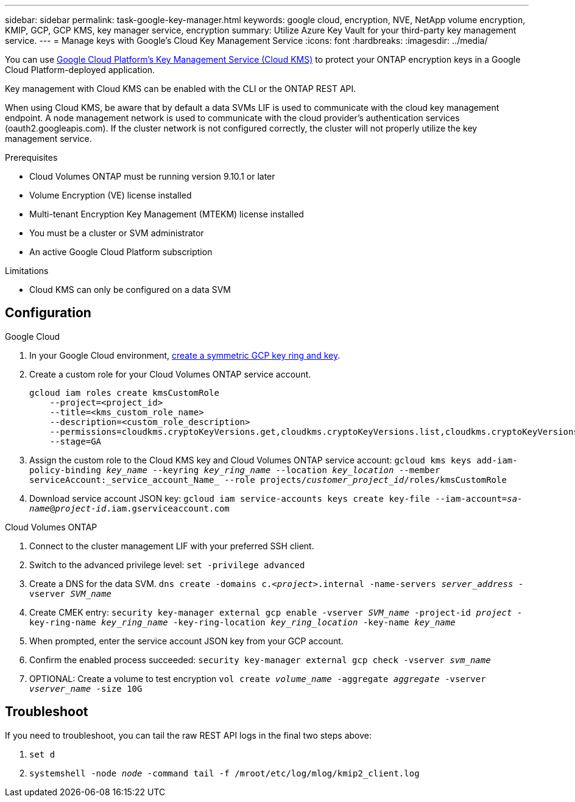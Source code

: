 ---
sidebar: sidebar
permalink: task-google-key-manager.html
keywords: google cloud, encryption, NVE, NetApp volume encryption, KMIP, GCP, GCP KMS, key manager service, encryption
summary: Utilize Azure Key Vault for your third-party key management service.
---
= Manage keys with Google's Cloud Key Management Service
:icons: font
:hardbreaks:
:imagesdir: ../media/

You can use link:https://cloud.google.com/kms/docs[Google Cloud Platform's Key Management Service (Cloud KMS)^] to protect your ONTAP encryption keys in a Google Cloud Platform-deployed application.

Key management with Cloud KMS can be enabled with the CLI or the ONTAP REST API.

When using Cloud KMS, be aware that by default a data SVMs LIF is used to communicate with the cloud key management endpoint. A node management network is used to communicate with the cloud provider's authentication services (oauth2.googleapis.com). If the cluster network is not configured correctly, the cluster will not properly utilize the key management service.

.Prerequisites
* Cloud Volumes ONTAP must be running version 9.10.1 or later
* Volume Encryption (VE) license installed
* Multi-tenant Encryption Key Management (MTEKM) license installed
* You must be a cluster or SVM administrator
* An active Google Cloud Platform subscription

.Limitations
* Cloud KMS can only be configured on a data SVM

== Configuration

.Google Cloud
. In your Google Cloud environment, link:https://cloud.google.com/kms/docs/creating-keys[create a symmetric GCP key ring and key^].
. Create a custom role for your Cloud Volumes ONTAP service account.
+
----
gcloud iam roles create kmsCustomRole
    --project=<project_id>
    --title=<kms_custom_role_name>
    --description=<custom_role_description>
    --permissions=cloudkms.cryptoKeyVersions.get,cloudkms.cryptoKeyVersions.list,cloudkms.cryptoKeyVersions.useToDecrypt,cloudkms.cryptoKeyVersions.useToEncrypt,cloudkms.cryptoKeys.get,cloudkms.keyRings.get,cloudkms.locations.get,cloudkms.locations.list,resourcemanager.projects.get
    --stage=GA
----
+
. Assign the custom role to the Cloud KMS key and Cloud Volumes ONTAP service account:
`gcloud kms keys add-iam-policy-binding _key_name_ --keyring _key_ring_name_ --location _key_location_ --member serviceAccount:_service_account_Name_ --role projects/_customer_project_id_/roles/kmsCustomRole`
. Download service account JSON key:
`gcloud iam service-accounts keys create key-file --iam-account=_sa-name_@_project-id_.iam.gserviceaccount.com`

.Cloud Volumes ONTAP
. Connect to the cluster management LIF with your preferred SSH client.
. Switch to the advanced privilege level:
`set -privilege advanced`
. Create a DNS for the data SVM.
`dns create -domains c._<project>_.internal -name-servers _server_address_ -vserver _SVM_name_`
. Create CMEK entry:
`security key-manager external gcp enable -vserver _SVM_name_ -project-id _project_ -key-ring-name _key_ring_name_ -key-ring-location _key_ring_location_ -key-name _key_name_`
. When prompted, enter the service account JSON key from your GCP account.
. Confirm the enabled process succeeded:
`security key-manager external gcp check -vserver _svm_name_`
. OPTIONAL: Create a volume to test encryption `vol create _volume_name_ -aggregate _aggregate_ -vserver _vserver_name_ -size 10G`

== Troubleshoot
If you need to troubleshoot, you can tail the raw REST API logs in the final two steps above:

. `set d`
. `systemshell -node _node_ -command tail -f /mroot/etc/log/mlog/kmip2_client.log`

